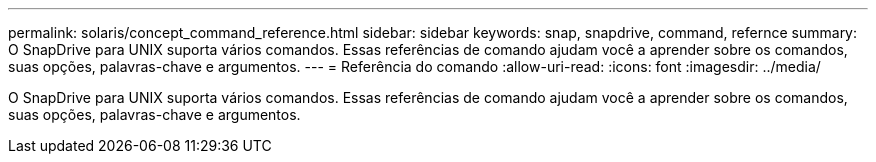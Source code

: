 ---
permalink: solaris/concept_command_reference.html 
sidebar: sidebar 
keywords: snap, snapdrive, command, refernce 
summary: O SnapDrive para UNIX suporta vários comandos. Essas referências de comando ajudam você a aprender sobre os comandos, suas opções, palavras-chave e argumentos. 
---
= Referência do comando
:allow-uri-read: 
:icons: font
:imagesdir: ../media/


[role="lead"]
O SnapDrive para UNIX suporta vários comandos. Essas referências de comando ajudam você a aprender sobre os comandos, suas opções, palavras-chave e argumentos.
